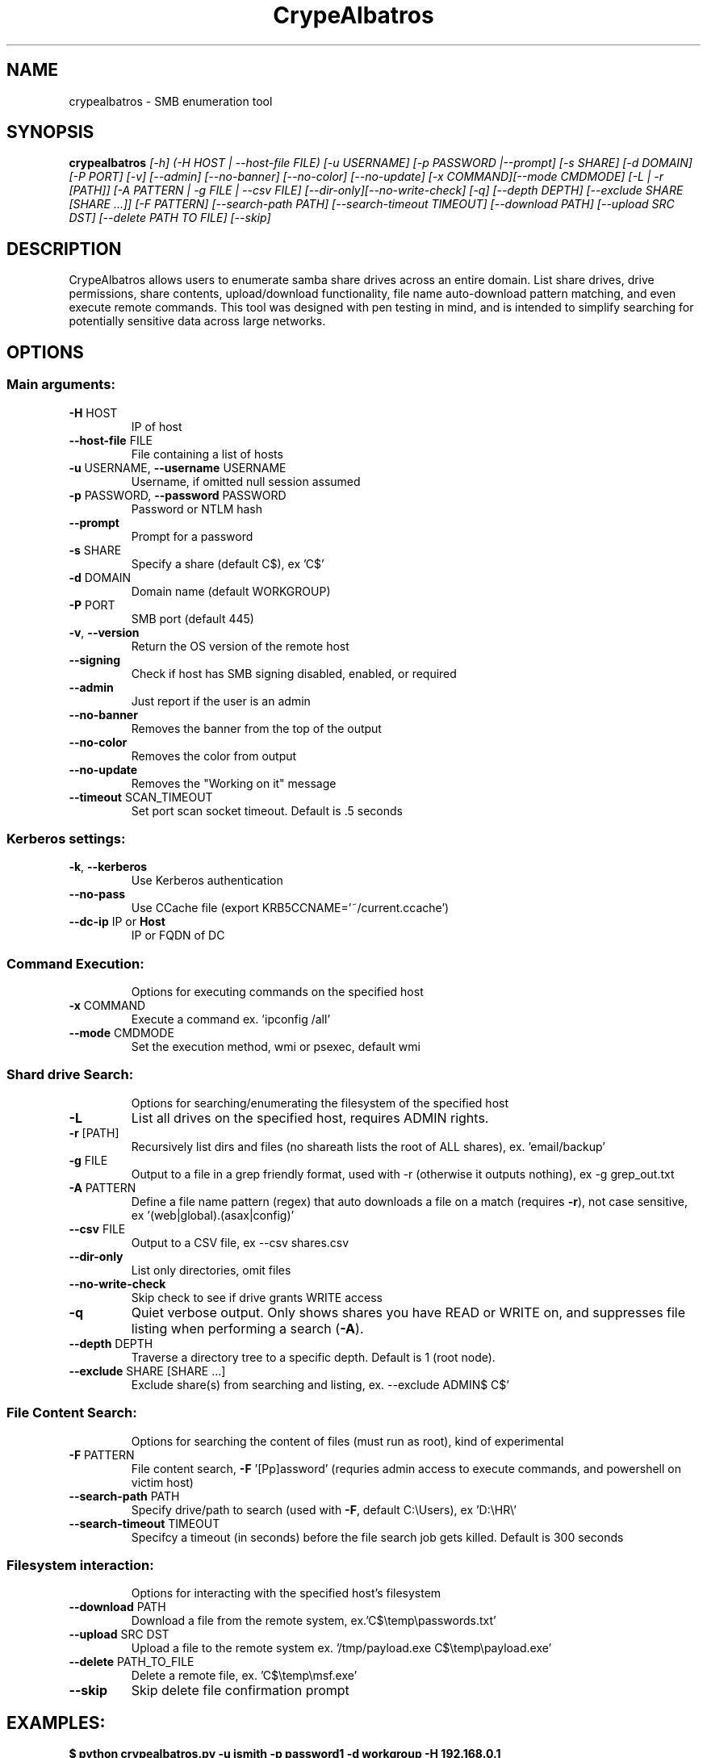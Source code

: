 .TH CrypeAlbatros "1" "August 2018" "CrypeAlbatros 1.0.5" "User Commands"
.SH NAME
crypealbatros \- SMB enumeration tool
.SH SYNOPSIS
\fBcrypealbatros \fI[-h] (-H HOST | --host-file FILE) [-u USERNAME] [-p PASSWORD |--prompt] [-s SHARE] [-d DOMAIN]
[-P PORT] [-v] [--admin] [--no-banner] [--no-color] [--no-update] [-x COMMAND][--mode CMDMODE]
[-L | -r [PATH]] [-A PATTERN | -g FILE | --csv FILE] [--dir-only][--no-write-check]
[-q] [--depth DEPTH] [--exclude SHARE [SHARE ...]] [-F PATTERN] [--search-path PATH]
[--search-timeout TIMEOUT] [--download PATH] [--upload SRC DST] [--delete PATH TO FILE] [--skip]\fR
.IP
.SH DESCRIPTION
CrypeAlbatros allows users to enumerate samba share drives across an entire domain. List share drives, drive permissions, share contents, upload/download functionality, file name auto-download pattern matching, and even execute remote commands. This tool was designed with pen testing in mind, and is intended to simplify searching for potentially sensitive data across large networks.
.SH OPTIONS
.SS "Main arguments:"
.TP
\fB\-H\fR HOST
IP of host
.TP
\fB\-\-host\-file\fR FILE
File containing a list of hosts
.TP
\fB\-u\fR USERNAME, \fB\-\-username\fR USERNAME
Username, if omitted null session assumed
.TP
\fB\-p\fR PASSWORD, \fB\-\-password\fR PASSWORD
Password or NTLM hash
.TP
\fB\-\-prompt\fR
Prompt for a password
.TP
\fB\-s\fR SHARE
Specify a share (default C$), ex 'C$'
.TP
\fB\-d\fR DOMAIN
Domain name (default WORKGROUP)
.TP
\fB\-P\fR PORT
SMB port (default 445)
.TP
\fB\-v\fR, \fB\-\-version\fR
Return the OS version of the remote host
.TP
\fB\-\-signing\fR
Check if host has SMB signing disabled, enabled, or required
.TP
\fB\-\-admin\fR
Just report if the user is an admin
.TP
\fB\-\-no\-banner\fR
Removes the banner from the top of the output
.TP
\fB\-\-no\-color\fR
Removes the color from output
.TP
\fB\-\-no\-update\fR
Removes the "Working on it" message
.TP
\fB\-\-timeout\fR SCAN_TIMEOUT
Set port scan socket timeout. Default is .5 seconds
.SS "Kerberos settings:"
.TP
\fB\-k\fR, \fB\-\-kerberos\fR
Use Kerberos authentication
.TP
\fB\-\-no\-pass\fR
Use CCache file (export KRB5CCNAME='~/current.ccache')
.TP
\fB\-\-dc\-ip\fR IP or \fBHost\fR
IP or FQDN of DC
.SS "Command Execution:"
.IP
Options for executing commands on the specified host
.TP
\fB\-x\fR COMMAND
Execute a command ex. 'ipconfig /all'
.TP
\fB\-\-mode\fR CMDMODE
Set the execution method, wmi or psexec, default wmi
.SS "Shard drive Search:"
.IP
Options for searching/enumerating the filesystem of the specified host
.TP
\fB\-L\fR
List all drives on the specified host, requires ADMIN rights.
.TP
\fB\-r\fR [PATH]
Recursively list dirs and files (no share\path lists the root of ALL shares), ex. 'email/backup'
.TP
\fB\-g\fR FILE
Output to a file in a grep friendly format, used with -r (otherwise it outputs
nothing), ex -g grep_out.txt
.TP
\fB\-A\fR PATTERN
Define a file name pattern (regex) that auto downloads
a file on a match (requires \fB\-r\fR), not case
sensitive, ex '(web|global).(asax|config)'
.TP
\fB\-\-csv\fR FILE
Output to a CSV file, ex --csv shares.csv
.TP
\fB\-\-dir\-only\fR
List only directories, omit files
.TP
\fB\-\-no\-write\-check\fR
Skip check to see if drive grants WRITE access
.TP
\fB\-q\fR
Quiet verbose output. Only shows shares you have
READ or WRITE on, and suppresses file listing when
performing a search (\fB\-A\fR).
.TP
\fB\-\-depth\fR DEPTH
Traverse a directory tree to a specific depth. Default is 1 (root node).
.TP
\fB\-\-exclude\fR SHARE [SHARE ...]
Exclude share(s) from searching and listing, ex. --exclude ADMIN$ C$'
.SS "File Content Search:"
.IP
Options for searching the content of files (must run as root), kind of experimental
.TP
\fB\-F\fR PATTERN
File content search, \fB\-F\fR '[Pp]assword' (requries admin
access to execute commands, and powershell on victim
host)
.TP
\fB\-\-search\-path\fR PATH
Specify drive/path to search (used with \fB\-F\fR, default
C:\eUsers), ex 'D:\eHR\e'
.TP
\fB\-\-search-timeout\fR TIMEOUT
Specifcy a timeout (in seconds) before the file search job gets killed. Default
is 300 seconds
.SS "Filesystem interaction:"
.IP
Options for interacting with the specified host's filesystem
.TP
\fB\-\-download\fR PATH
Download a file from the remote system,
ex.'C$\etemp\epasswords.txt'
.TP
\fB\-\-upload\fR SRC DST
Upload a file to the remote system ex.
\&'/tmp/payload.exe C$\etemp\epayload.exe'
.TP
\fB\-\-delete\fR PATH_TO_FILE
Delete a remote file, ex. 'C$\etemp\emsf.exe'
.TP
\fB\-\-skip\fR
Skip delete file confirmation prompt
.SH EXAMPLES:
\fB$ python crypealbatros.py \-u jsmith \-p password1 \-d workgroup \-H 192.168.0.1\fR
.br
\fB$ python crypealbatros.py \-u jsmith \-p 'aad3b435b51404eeaad3b435b51404ee:da76f2c4c96028b7a6111aef4a50a94d' \-H 172.16.0.20\fR
.br
\fB $ python crypealbatros.py \-u 'apadmin' \-p 'asdf1234!' \-d ACME \-H 10.1.3.30 \-x 'net group "Domain Admins" /domain'\fR
.SH AUTHOR
crypealbatros was developed by ShawnDEvans <ShawnDEvans@gmail.com>
.PP
This manual page was written by Samuel Henrique <samueloph@debian.org> for the
Debian project, it was based on \fBcrypealbatros -h\fR output and can be used by other
projects as well.
